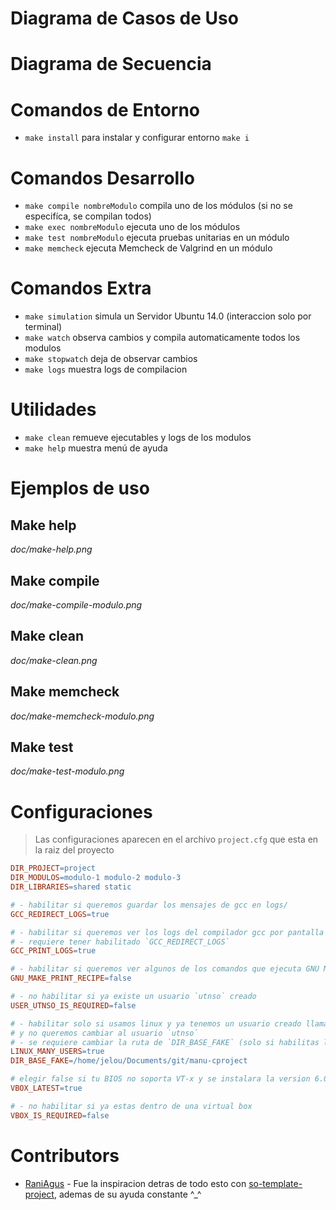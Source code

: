 * Diagrama de Casos de Uso
[[https://user-images.githubusercontent.com/1643177/164763185-fd8a91c5-9cda-4302-a3ed-bb0842013fcb.png]]
* Diagrama de Secuencia
[[https://user-images.githubusercontent.com/1643177/164763203-b17ee393-b84e-4296-9b10-3ec439410511.png]]

* Comandos de Entorno
   - ~make install~ para instalar y configurar entorno ~make i~  
* Comandos Desarrollo
   - ~make compile nombreModulo~ compila uno de los módulos (si no se especifíca, se compilan todos) 
   - ~make exec nombreModulo~ ejecuta uno de los módulos                                          
   - ~make test nombreModulo~ ejecuta pruebas unitarias en un módulo                              
   - ~make memcheck~ ejecuta Memcheck de Valgrind en un módulo                           
* Comandos Extra
   - ~make simulation~ simula un Servidor Ubuntu 14.0 (interaccion solo por terminal)
   - ~make watch~ observa cambios y compila automaticamente todos los modulos
   - ~make stopwatch~ deja de observar cambios
   - ~make logs~ muestra logs de compilacion
* Utilidades
   - ~make clean~ remueve ejecutables y logs de los modulos
   - ~make help~ muestra menú de ayuda
* Ejemplos de uso
** Make help
   [[doc/make-help.png]]
** Make compile
   [[doc/make-compile-modulo.png]]
** Make clean
   [[doc/make-clean.png]]
** Make memcheck
   [[doc/make-memcheck-modulo.png]]
** Make test
   [[doc/make-test-modulo.png]]
* Configuraciones
  #+BEGIN_QUOTE
  Las configuraciones aparecen en el archivo ~project.cfg~ que esta en la raiz del proyecto
  #+END_QUOTE

  #+BEGIN_SRC makefile
  DIR_PROJECT=project
  DIR_MODULOS=modulo-1 modulo-2 modulo-3
  DIR_LIBRARIES=shared static

  # - habilitar si queremos guardar los mensajes de gcc en logs/
  GCC_REDIRECT_LOGS=true

  # - habilitar si queremos ver los logs del compilador gcc por pantalla
  # - requiere tener habilitado `GCC_REDIRECT_LOGS`
  GCC_PRINT_LOGS=true

  # - habilitar si queremos ver algunos de los comandos que ejecuta GNU Make por detras
  GNU_MAKE_PRINT_RECIPE=false

  # - no habilitar si ya existe un usuario `utnso` creado
  USER_UTNSO_IS_REQUIRED=false

  # - habilitar solo si usamos linux y ya tenemos un usuario creado llamado `jelou`
  # y no queremos cambiar al usuario `utnso`
  # - se requiere cambiar la ruta de `DIR_BASE_FAKE` (solo si habilitas la opcion anterior mencionada)
  LINUX_MANY_USERS=true
  DIR_BASE_FAKE=/home/jelou/Documents/git/manu-cproject

  # elegir false si tu BIOS no soporta VT-x y se instalara la version 6.0
  VBOX_LATEST=true

  # - no habilitar si ya estas dentro de una virtual box
  VBOX_IS_REQUIRED=false
  #+END_SRC
* Contributors
  - [[https://github.com/RaniAgus][RaniAgus]] - Fue la inspiracion detras de todo esto con [[https://github.com/RaniAgus/so-project-template][so-template-project]], ademas de su ayuda constante ^_^
